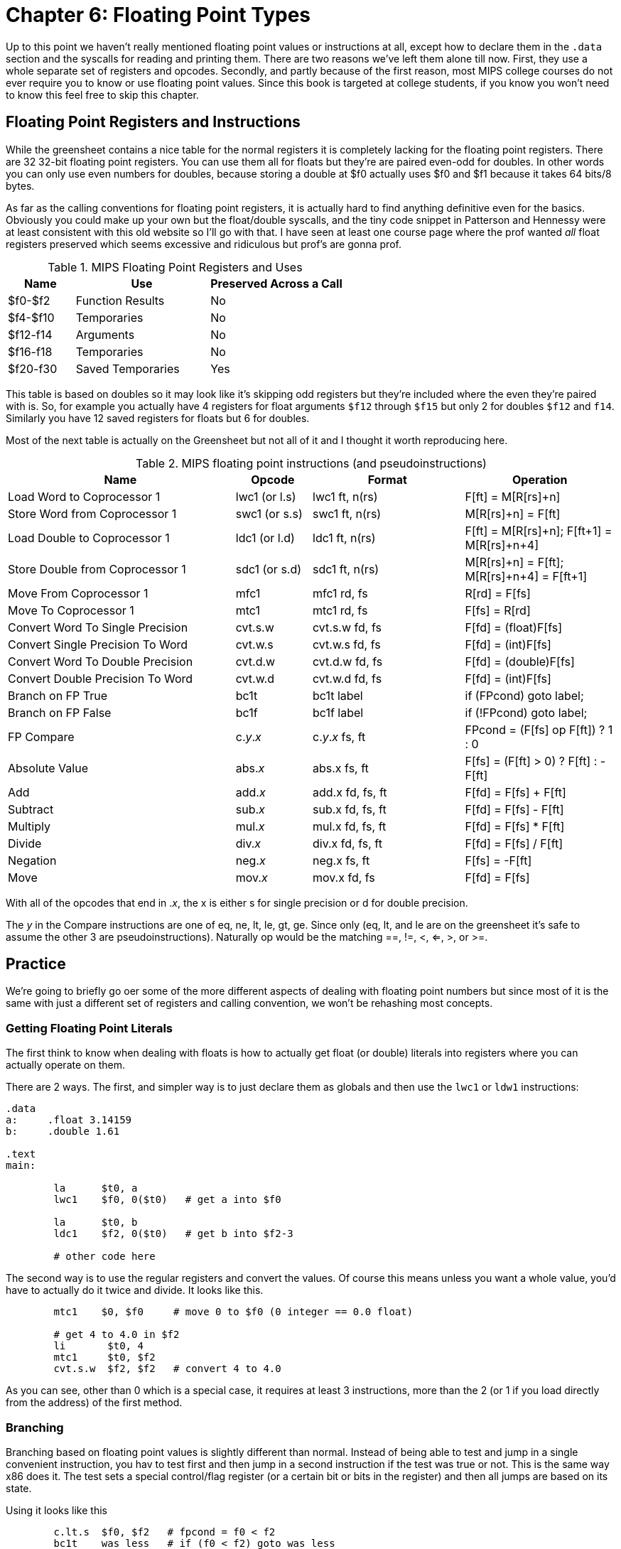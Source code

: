 :source-highlighter: pygments

:zero_reg: footnote:[Obviously the zero register is not really a variable.  I never understood how people could say "const variable" with a straight face, it's literally an oxymoron.]

= Chapter 6: Floating Point Types

Up to this point we haven't really mentioned floating point values or instructions
at all, except how to declare them in the `.data` section and the syscalls for
reading and printing them.  There are two reasons we've left them alone till now.
First, they use a whole separate set of registers and opcodes.  Secondly, and
partly because of the first reason, most MIPS college courses do not ever require
you to know or use floating point values.  Since this book is targeted at college
students, if you know you won't need to know this feel free to skip this chapter.

== Floating Point Registers and Instructions

While the greensheet contains a nice table for the normal registers it is completely
lacking for the floating point registers.  There are 32 32-bit floating point registers.
You can use them all for floats but they're are paired even-odd for doubles.  In other
words you can only use even numbers for doubles, because storing a double at $f0 actually
uses $f0 and $f1 because it takes 64 bits/8 bytes.

As far as the calling conventions for floating point registers, it is actually hard
to find anything definitive even for the basics.  Obviously you could make up your own
but the float/double syscalls, and the tiny code snippet in Patterson and Hennessy were
at least consistent with this old website so I'll go with that.  I have seen at least
one course page where the prof wanted _all_ float registers preserved which seems
excessive and ridiculous but prof's are gonna prof.

.MIPS Floating Point Registers and Uses
[cols="1,2,2"]
|===
| Name | Use | Preserved Across a Call

| $f0-$f2 | Function Results | No

| $f4-$f10 | Temporaries | No

| $f12-f14 | Arguments | No

| $f16-f18 | Temporaries | No

| $f20-f30 | Saved Temporaries | Yes

|===

This table is based on doubles so it may look like it's skipping odd registers but
they're included where the even they're paired with is.  So, for example you actually
have 4 registers for float arguments `$f12` through `$f15` but only 2 for doubles
`$f12` and `f14`.  Similarly you have 12 saved registers for floats but 6 for doubles.

Most of the next table is actually on the Greensheet but not all of it and I thought
it worth reproducing here.

.MIPS floating point instructions (and pseudoinstructions)
[cols="3,1,2,2"]
|===
| Name | Opcode | Format | Operation

| Load Word to Coprocessor 1 | lwc1 (or l.s) | lwc1 ft, n(rs)  | F[ft] = M[R[rs]+n]

| Store Word from Coprocessor 1 | swc1 (or s.s) | swc1 ft, n(rs)  | M[R[rs]+n] = F[ft]

| Load Double to Coprocessor 1 | ldc1 (or l.d) | ldc1 ft, n(rs)  | F[ft] = M[R[rs]+n]; F[ft+1] = M[R[rs]+n+4]

| Store Double from Coprocessor 1 | sdc1 (or s.d) | sdc1 ft, n(rs)  | M[R[rs]+n] = F[ft]; M[R[rs]+n+4] = F[ft+1]

| Move From Coprocessor 1 | mfc1 | mfc1 rd, fs | R[rd] = F[fs]

| Move To Coprocessor 1 | mtc1 | mtc1 rd, fs | F[fs] = R[rd] 

| Convert Word To Single Precision | cvt.s.w | cvt.s.w fd, fs | F[fd] = (float)F[fs]

| Convert Single Precision To Word | cvt.w.s | cvt.w.s fd, fs | F[fd] = (int)F[fs]

| Convert Word To Double Precision | cvt.d.w | cvt.d.w fd, fs | F[fd] = (double)F[fs]

| Convert Double Precision To Word | cvt.w.d | cvt.w.d fd, fs | F[fd] = (int)F[fs]

| Branch on FP True | bc1t | bc1t label | if (FPcond) goto label;

| Branch on FP False | bc1f | bc1f label | if (!FPcond) goto label;

| FP Compare | c._y_._x_ | c._y_._x_ fs, ft | FPcond = (F[fs] op F[ft]) ? 1 : 0

| Absolute Value | abs._x_ | abs.x fs, ft | F[fs] = (F[ft] > 0) ? F[ft] : -F[ft]

| Add | add._x_ | add.x fd, fs, ft | F[fd] = F[fs] + F[ft]

| Subtract | sub._x_ | sub.x fd, fs, ft | F[fd] = F[fs] - F[ft]

| Multiply | mul._x_ | mul.x fd, fs, ft | F[fd] = F[fs] * F[ft]

| Divide | div._x_ | div.x fd, fs, ft | F[fd] = F[fs] / F[ft]

| Negation | neg._x_ | neg.x fs, ft | F[fs] = -F[ft]

| Move | mov._x_ | mov.x fd, fs | F[fd] = F[fs]

|===

With all of the opcodes that end in ._x_, the x is either s for single
precision or d for double precision.

The _y_ in the Compare instructions are one of eq, ne, lt, le, gt, ge.  Since
only (eq, lt, and le are on the greensheet it's safe to assume the other 3 are
pseudoinstructions).  Naturally op would be the matching ==, !=, <, <=, >, or >=.


== Practice

We're going to briefly go oer some of the more different aspects of dealing
with floating point numbers but since most of it is the same with just a different
set of registers and calling convention, we won't be rehashing most concepts.

=== Getting Floating Point Literals

The first think to know when dealing with floats is how to actually get float
(or double) literals into registers where you can actually operate on them.

There are 2 ways.  The first, and simpler way is to just declare them as globals
and then use the `lwc1` or `ldw1` instructions:


[source,mips,linenums]
----
.data
a:     .float 3.14159
b:     .double 1.61

.text
main:

	la      $t0, a
	lwc1    $f0, 0($t0)   # get a into $f0

	la      $t0, b
	ldc1    $f2, 0($t0)   # get b into $f2-3

	# other code here
----

The second way is to use the regular registers and convert the values.  Of course
this means unless you want a whole value, you'd have to actually do it twice
and divide.  It looks like this.

[source,mips,linenums]
----
	mtc1    $0, $f0     # move 0 to $f0 (0 integer == 0.0 float)

	# get 4 to 4.0 in $f2
	li       $t0, 4
	mtc1     $t0, $f2
	cvt.s.w  $f2, $f2   # convert 4 to 4.0
----

As you can see, other than 0 which is a special case, it requires at least 3
instructions, more than the 2 (or 1 if you load directly from the address) of
the first method.

// TODO SPIM li.s li.d?

=== Branching

Branching based on floating point values is slightly different than normal.  Instead
of being able to test and jump in a single convenient instruction, you hav to test
first and then jump in a second instruction if the test was true or not.  This is the
same way x86 does it.  The test sets a special control/flag register (or a certain
bit or bits in the register) and then all jumps are based on its state.

Using it looks like this

[source,mips,linenums]
----
	c.lt.s  $f0, $f2   # fpcond = f0 < f2
	bc1t    was_less   # if (f0 < f2) goto was_less

	# do something for f0 >= f2

	j       blah
was_less:
	
	# do something for f0 < f2

blah:
----

=== Functions

Lastly, lets do a simple example of writing a function that takes a float and
returns a float.  I'm not going to bother doing one for doubles because it'd
be effectively the same, or doing one that requires the stack, because the only
difference from normal is a new set of registers and knowing which ones to save
or not from the table above.

So, how about a function to convert a fahrenheit temperature to celsius:

[source,mips,linenums]
----
.data

# 5/9 = 0.5 with 5 repeating
fahrenheit2celsius: .float 0.5555555

.text
# float convert_F2C(float degrees_f)
convert_F2C:
	la      $t0, fahrenheit2celsius
	lwc1    $f0, 0($t0)    # get conversion factor

	# C = (F - 32) * 5/9
	li      $t0, 32        
	mtc1    $t0, $f1       # move int 32 to f1
	cvt.s.w $f1, $f1      # convert to 32.0


	sub.s   $f12, $f12, $f1  # f12 = degrees - 32

	mul.s   $f0, $f0, $f12  # f0 = 0.555555 * f12

	jr     $ra
----

You can see we follow the convention with the argument coming in f12 and the
result being returned in f0.  In this function we use both methods for getting
a value into float registers; one we load from memory and the other, being
an integer, we move and convert.


== Conclusion

As I said before, it is rare for courses to even bother covering floating point
instructions or assign any homework or projects that use it, but hopefully this
brief overview, combined with the knowledge of previous ones is sufficient.

There are also 2 example programs conversions.s and calc_pi.s for you to study.


